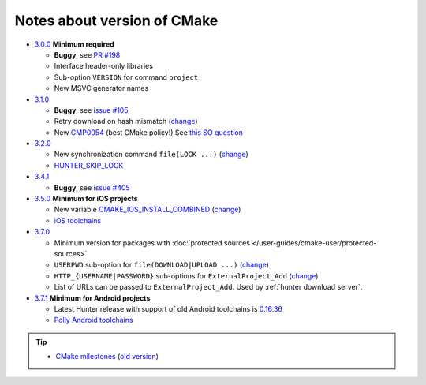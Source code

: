 .. Copyright (c) 2016, Ruslan Baratov
.. All rights reserved.

Notes about version of CMake
----------------------------

* `3.0.0`_ **Minimum required**

  * **Buggy**, see `PR #198`_
  * Interface header-only libraries
  * Sub-option ``VERSION`` for command ``project``
  * New MSVC generator names

* `3.1.0`_

  * **Buggy**, see `issue #105`_
  * Retry download on hash mismatch (`change <https://github.com/Kitware/CMake/commit/30a94eecdb5c580d83a224848b78d186643e8105>`__)
  * New `CMP0054`_ (best CMake policy!) See `this SO question`_

* `3.2.0`_

  * New synchronization command ``file(LOCK ...)`` (`change <https://github.com/Kitware/CMake/commit/e6db4c5a4ede8039ed525e3facebd7e0eb7ec1b7>`__)
  * `HUNTER_SKIP_LOCK`_

* `3.4.1`_

  * **Buggy**, see `issue #405`_

* `3.5.0`_ **Minimum for iOS projects**

  * New variable `CMAKE_IOS_INSTALL_COMBINED`_ (`change <https://github.com/Kitware/CMake/commit/565d080a9a1e133bda868e905226181b60e90356>`__)
  * `iOS toolchains`_

* `3.7.0`_

  * Minimum version for packages with
    :doc:`protected sources </user-guides/cmake-user/protected-sources>`
  * ``USERPWD`` sub-option for ``file(DOWNLOAD|UPLOAD ...)`` (`change <https://github.com/Kitware/CMake/commit/e5ba1041be862212a3ad66bd51930fc7beeb8140>`__)
  * ``HTTP_{USERNAME|PASSWORD}`` sub-options for ``ExternalProject_Add`` (`change <https://github.com/Kitware/CMake/commit/e1ca117332fbf6adf3a467a420804e9cb1891582>`__)
  * List of URLs can be passed to ``ExternalProject_Add``.
    Used by :ref:`hunter download server`.

* `3.7.1`_ **Minimum for Android projects**

  * Latest Hunter release with support of old Android toolchains is `0.16.36 <https://github.com/ruslo/hunter/releases/tag/v0.16.36>`__
  * `Polly Android toolchains <http://polly.readthedocs.io/en/latest/toolchains/android.html#android-ndk-x-api-y>`__

.. tip::

  * `CMake milestones <https://gitlab.kitware.com/cmake/cmake/milestones?state=all>`__ (`old version <https://cmake.org/Bug/changelog_page.php>`__)

.. _3.0.0: https://www.cmake.org/cmake/help/v3.0/release/3.0.0.html#commands
.. _3.1.0: https://www.cmake.org/cmake/help/v3.1/release/3.1.0.html#syntax
.. _3.2.0: https://www.cmake.org/cmake/help/v3.2/release/3.2.html#commands
.. _3.4.1: https://www.cmake.org/cmake/help/v3.4/release/3.4.html
.. _3.5.0: https://www.cmake.org/cmake/help/v3.5/release/3.5.html#platforms
.. _3.7.0: https://cmake.org/cmake/help/latest/release/3.7.html#commands
.. _3.7.1: https://cmake.org/cmake/help/latest/release/3.7.html#platforms

.. _CMP0054: http://www.cmake.org/cmake/help/v3.1/policy/CMP0054.html

.. _PR #198: https://github.com/ruslo/hunter/pull/198#issuecomment-120630877
.. _issue #105: https://github.com/ruslo/hunter/issues/105
.. _issue #405: https://github.com/ruslo/hunter/issues/405

.. _this SO question: http://stackoverflow.com/questions/19982340

.. _HUNTER_SKIP_LOCK: https://github.com/ruslo/hunter/wiki/error.can.not.lock
.. _CMAKE_IOS_INSTALL_COMBINED: https://cmake.org/cmake/help/v3.5/variable/CMAKE_IOS_INSTALL_COMBINED.html

.. _iOS toolchains: https://github.com/ruslo/polly/wiki/Toolchain-list#ios

